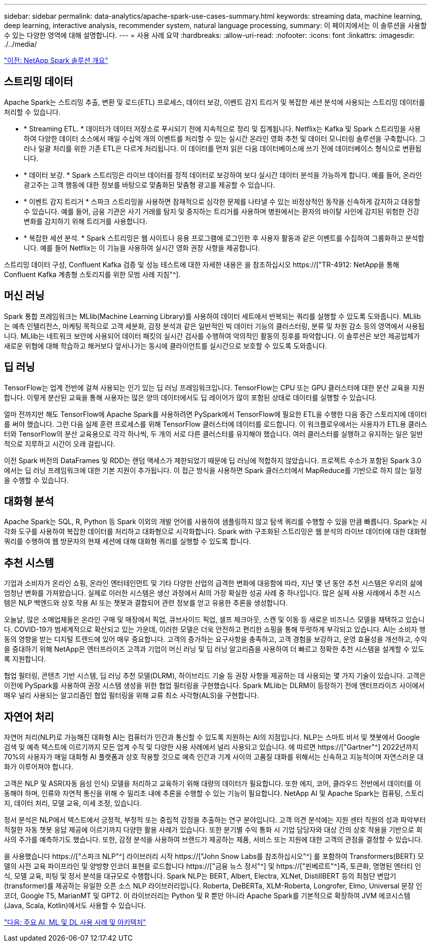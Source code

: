 ---
sidebar: sidebar 
permalink: data-analytics/apache-spark-use-cases-summary.html 
keywords: streaming data, machine learning, deep learning, interactive analysis, recommender system, natural language processing, 
summary: 이 페이지에서는 이 솔루션을 사용할 수 있는 다양한 영역에 대해 설명합니다. 
---
= 사용 사례 요약
:hardbreaks:
:allow-uri-read: 
:nofooter: 
:icons: font
:linkattrs: 
:imagesdir: ./../media/


link:apache-spark-netapp-spark-solutions-overview.html["이전: NetApp Spark 솔루션 개요"]



== 스트리밍 데이터

Apache Spark는 스트리밍 추출, 변환 및 로드(ETL) 프로세스, 데이터 보강, 이벤트 감지 트리거 및 복잡한 세션 분석에 사용되는 스트리밍 데이터를 처리할 수 있습니다.

* * Streaming ETL. * 데이터가 데이터 저장소로 푸시되기 전에 지속적으로 정리 및 집계됩니다. Netflix는 Kafka 및 Spark 스트리밍을 사용하여 다양한 데이터 소스에서 매일 수십억 개의 이벤트를 처리할 수 있는 실시간 온라인 영화 추천 및 데이터 모니터링 솔루션을 구축합니다. 그러나 일괄 처리를 위한 기존 ETL은 다르게 처리됩니다. 이 데이터를 먼저 읽은 다음 데이터베이스에 쓰기 전에 데이터베이스 형식으로 변환됩니다.
* * 데이터 보강. * Spark 스트리밍은 라이브 데이터를 정적 데이터로 보강하여 보다 실시간 데이터 분석을 가능하게 합니다. 예를 들어, 온라인 광고주는 고객 행동에 대한 정보를 바탕으로 맞춤화된 맞춤형 광고를 제공할 수 있습니다.
* * 이벤트 감지 트리거 * 스파크 스트리밍을 사용하면 잠재적으로 심각한 문제를 나타낼 수 있는 비정상적인 동작을 신속하게 감지하고 대응할 수 있습니다. 예를 들어, 금융 기관은 사기 거래를 탐지 및 중지하는 트리거를 사용하며 병원에서는 환자의 바이탈 사인에 감지된 위험한 건강 변화를 감지하기 위해 트리거를 사용합니다.
* * 복잡한 세션 분석. * Spark 스트리밍은 웹 사이트나 응용 프로그램에 로그인한 후 사용자 활동과 같은 이벤트를 수집하여 그룹화하고 분석합니다. 예를 들어 Netflix는 이 기능을 사용하여 실시간 영화 권장 사항을 제공합니다.


스트리밍 데이터 구성, Confluent Kafka 검증 및 성능 테스트에 대한 자세한 내용은 을 참조하십시오 https://["TR-4912: NetApp을 통해 Confluent Kafka 계층형 스토리지를 위한 모범 사례 지침"^].



== 머신 러닝

Spark 통합 프레임워크는 MLlib(Machine Learning Library)를 사용하여 데이터 세트에서 반복되는 쿼리를 실행할 수 있도록 도와줍니다. MLlib는 예측 인텔리전스, 마케팅 목적으로 고객 세분화, 감정 분석과 같은 일반적인 빅 데이터 기능의 클러스터링, 분류 및 차원 감소 등의 영역에서 사용됩니다. MLlib는 네트워크 보안에 사용되어 데이터 패킷의 실시간 검사를 수행하여 악의적인 활동의 징후를 파악합니다. 이 솔루션은 보안 제공업체가 새로운 위협에 대해 학습하고 해커보다 앞서나가는 동시에 클라이언트를 실시간으로 보호할 수 있도록 도와줍니다.



== 딥 러닝

TensorFlow는 업계 전반에 걸쳐 사용되는 인기 있는 딥 러닝 프레임워크입니다. TensorFlow는 CPU 또는 GPU 클러스터에 대한 분산 교육을 지원합니다. 이렇게 분산된 교육을 통해 사용자는 많은 양의 데이터에서도 딥 레이어가 많이 포함된 상태로 데이터를 실행할 수 있습니다.

얼마 전까지만 해도 TensorFlow에 Apache Spark를 사용하려면 PySpark에서 TensorFlow에 필요한 ETL을 수행한 다음 중간 스토리지에 데이터를 써야 했습니다. 그런 다음 실제 훈련 프로세스를 위해 TensorFlow 클러스터에 데이터를 로드합니다. 이 워크플로우에서는 사용자가 ETL용 클러스터와 TensorFlow의 분산 교육용으로 각각 하나씩, 두 개의 서로 다른 클러스터를 유지해야 했습니다. 여러 클러스터를 실행하고 유지하는 일은 일반적으로 지루하고 시간이 오래 걸립니다.

이전 Spark 버전의 DataFrames 및 RDD는 랜덤 액세스가 제한되었기 때문에 딥 러닝에 적합하지 않았습니다. 프로젝트 수소가 포함된 Spark 3.0에서는 딥 러닝 프레임워크에 대한 기본 지원이 추가됩니다. 이 접근 방식을 사용하면 Spark 클러스터에서 MapReduce를 기반으로 하지 않는 일정을 수행할 수 있습니다.



== 대화형 분석

Apache Spark는 SQL, R, Python 등 Spark 이외의 개발 언어를 사용하여 샘플링하지 않고 탐색 쿼리를 수행할 수 있을 만큼 빠릅니다. Spark는 시각화 도구를 사용하여 복잡한 데이터를 처리하고 대화형으로 시각화합니다. Spark with 구조화된 스트리밍은 웹 분석의 라이브 데이터에 대한 대화형 쿼리를 수행하여 웹 방문자의 현재 세션에 대해 대화형 쿼리를 실행할 수 있도록 합니다.



== 추천 시스템

기업과 소비자가 온라인 쇼핑, 온라인 엔터테인먼트 및 기타 다양한 산업의 급격한 변화에 대응함에 따라, 지난 몇 년 동안 추천 시스템은 우리의 삶에 엄청난 변화를 가져왔습니다. 실제로 이러한 시스템은 생산 과정에서 AI의 가장 확실한 성공 사례 중 하나입니다. 많은 실제 사용 사례에서 추천 시스템은 NLP 백엔드와 상호 작용 AI 또는 챗봇과 결합되어 관련 정보를 얻고 유용한 추론을 생성합니다.

오늘날, 많은 소매업체들은 온라인 구매 및 매장에서 픽업, 큐브사이드 픽업, 셀프 체크아웃, 스캔 및 이동 등 새로운 비즈니스 모델을 채택하고 있습니다. COVID-19가 범세계적으로 확산되고 있는 가운데, 이러한 모델은 더욱 안전하고 편리한 쇼핑을 통해 뚜렷하게 부각되고 있습니다. AI는 소비자 행동의 영향을 받는 디지털 트렌드에 있어 매우 중요합니다. 고객의 증가하는 요구사항을 충족하고, 고객 경험을 보강하고, 운영 효율성을 개선하고, 수익을 증대하기 위해 NetApp은 엔터프라이즈 고객과 기업이 머신 러닝 및 딥 러닝 알고리즘을 사용하여 더 빠르고 정확한 추천 시스템을 설계할 수 있도록 지원합니다.

협업 필터링, 콘텐츠 기반 시스템, 딥 러닝 추천 모델(DLRM), 하이브리드 기술 등 권장 사항을 제공하는 데 사용되는 몇 가지 기술이 있습니다. 고객은 이전에 PySpark를 사용하여 권장 시스템 생성을 위한 협업 필터링을 구현했습니다. Spark MLlib는 DLRM이 등장하기 전에 엔터프라이즈 사이에서 매우 널리 사용되는 알고리즘인 협업 필터링을 위해 교류 최소 사각형(ALS)을 구현합니다.



== 자연어 처리

자연어 처리(NLP)로 가능해진 대화형 AI는 컴퓨터가 인간과 통신할 수 있도록 지원하는 AI의 지점입니다. NLP는 스마트 비서 및 챗봇에서 Google 검색 및 예측 텍스트에 이르기까지 모든 업계 수직 및 다양한 사용 사례에서 널리 사용되고 있습니다. 에 따르면 https://["Gartner"^] 2022년까지 70%의 사용자가 매일 대화형 AI 플랫폼과 상호 작용할 것으로 예측 인간과 기계 사이의 고품질 대화를 위해서는 신속하고 지능적이며 자연스러운 대화가 이루어져야 합니다.

고객은 NLP 및 ASR(자동 음성 인식) 모델을 처리하고 교육하기 위해 대량의 데이터가 필요합니다. 또한 에지, 코어, 클라우드 전반에서 데이터를 이동해야 하며, 인류와 자연적 통신을 위해 수 밀리초 내에 추론을 수행할 수 있는 기능이 필요합니다. NetApp AI 및 Apache Spark는 컴퓨팅, 스토리지, 데이터 처리, 모델 교육, 미세 조정, 있습니다.

정서 분석은 NLP에서 텍스트에서 긍정적, 부정적 또는 중립적 감정을 추출하는 연구 분야입니다. 고객 의견 분석에는 지원 센터 직원의 성과 파악부터 적절한 자동 챗봇 응답 제공에 이르기까지 다양한 활용 사례가 있습니다. 또한 분기별 수익 통화 시 기업 담당자와 대상 간의 상호 작용을 기반으로 회사의 주가를 예측하기도 했습니다. 또한, 감정 분석을 사용하여 브랜드가 제공하는 제품, 서비스 또는 지원에 대한 고객의 관점을 결정할 수 있습니다.

을 사용했습니다 https://["스파크 NLP"^] 라이브러리 시작 https://["John Snow Labs를 참조하십시오"^] 를 포함하여 Transformers(BERT) 모델의 사전 교육 파이프라인 및 양방향 인코더 표현을 로드합니다 https://["금융 뉴스 정서"^] 및 https://["핀베르트"^]즉, 토큰화, 명명된 엔터티 인식, 모델 교육, 피팅 및 정서 분석을 대규모로 수행합니다. Spark NLP는 BERT, Albert, Electra, XLNet, DistillBERT 등의 최첨단 변압기(transformer)를 제공하는 유일한 오픈 소스 NLP 라이브러리입니다. Roberta, DeBERTa, XLM-Roberta, Longrofer, Elmo, Universal 문장 인코더, Google T5, MarianMT 및 GPT2. 이 라이브러리는 Python 및 R 뿐만 아니라 Apache Spark를 기본적으로 확장하여 JVM 에코시스템(Java, Scala, Kotlin)에서도 사용할 수 있습니다.

link:apache-spark-major-ai,-ml,-and-dl-use-cases-and-architectures.html["다음: 주요 AI, ML 및 DL 사용 사례 및 아키텍처"]
